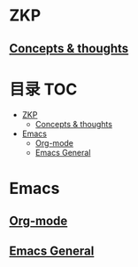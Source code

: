 * ZKP
** [[file:zkp.org][Concepts & thoughts]]
* 目录                                                                  :TOC:
- [[#zkp][ZKP]]
  - [[#concepts--thoughts][Concepts & thoughts]]
- [[#emacs][Emacs]]
  - [[#org-mode][Org-mode]]
  - [[#emacs-general][Emacs General]]

* Emacs
** [[file:org_tips.org][Org-mode]]
** [[file:emacs_general.org][Emacs General]]
